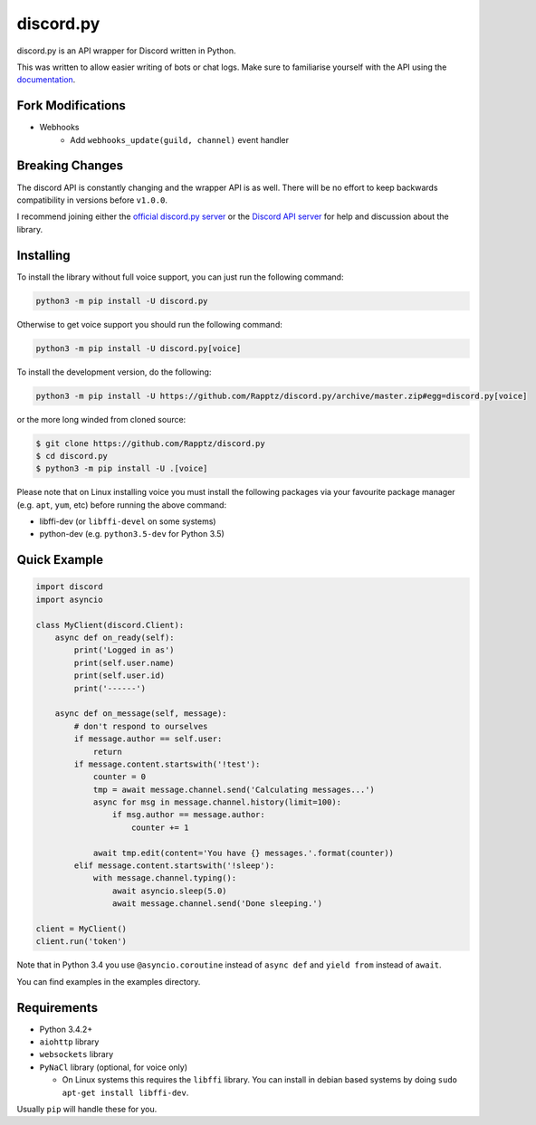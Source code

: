 discord.py
==========

.. image:: https://img.shields.io/pypi/v/discord.py.svg
   :target: https://pypi.python.org/pypi/discord.py
.. image:: https://img.shields.io/pypi/pyversions/discord.py.svg
   :target: https://pypi.python.org/pypi/discord.py

discord.py is an API wrapper for Discord written in Python.

This was written to allow easier writing of bots or chat logs. Make sure to familiarise yourself with the API using the `documentation <http://discordpy.rtfd.org/en/latest>`__.

Fork Modifications
------------------

- Webhooks
   - Add ``webhooks_update(guild, channel)`` event handler

Breaking Changes
---------------

The discord API is constantly changing and the wrapper API is as well. There will be no effort to keep backwards compatibility in versions before ``v1.0.0``.

I recommend joining either the `official discord.py server <https://discord.gg/r3sSKJJ>`_ or the `Discord API server <https://discord.gg/discord-api>`_ for help and discussion about the library.

Installing
----------

To install the library without full voice support, you can just run the following command:

.. code:: sh

    python3 -m pip install -U discord.py

Otherwise to get voice support you should run the following command:

.. code:: sh

    python3 -m pip install -U discord.py[voice]


To install the development version, do the following:

.. code:: sh

    python3 -m pip install -U https://github.com/Rapptz/discord.py/archive/master.zip#egg=discord.py[voice]

or the more long winded from cloned source:

.. code:: sh

    $ git clone https://github.com/Rapptz/discord.py
    $ cd discord.py
    $ python3 -m pip install -U .[voice]

Please note that on Linux installing voice you must install the following packages via your favourite package manager (e.g. ``apt``, ``yum``, etc) before running the above command:

* libffi-dev (or ``libffi-devel`` on some systems)
* python-dev (e.g. ``python3.5-dev`` for Python 3.5)

Quick Example
------------

.. code:: py

    import discord
    import asyncio

    class MyClient(discord.Client):
        async def on_ready(self):
            print('Logged in as')
            print(self.user.name)
            print(self.user.id)
            print('------')

        async def on_message(self, message):
            # don't respond to ourselves
            if message.author == self.user:
                return
            if message.content.startswith('!test'):
                counter = 0
                tmp = await message.channel.send('Calculating messages...')
                async for msg in message.channel.history(limit=100):
                    if msg.author == message.author:
                        counter += 1

                await tmp.edit(content='You have {} messages.'.format(counter))
            elif message.content.startswith('!sleep'):
                with message.channel.typing():
                    await asyncio.sleep(5.0)
                    await message.channel.send('Done sleeping.')

    client = MyClient()
    client.run('token')

Note that in Python 3.4 you use ``@asyncio.coroutine`` instead of ``async def`` and ``yield from`` instead of ``await``.

You can find examples in the examples directory.

Requirements
------------

* Python 3.4.2+
* ``aiohttp`` library
* ``websockets`` library
* ``PyNaCl`` library (optional, for voice only)

  - On Linux systems this requires the ``libffi`` library. You can install in
    debian based systems by doing ``sudo apt-get install libffi-dev``.

Usually ``pip`` will handle these for you.

